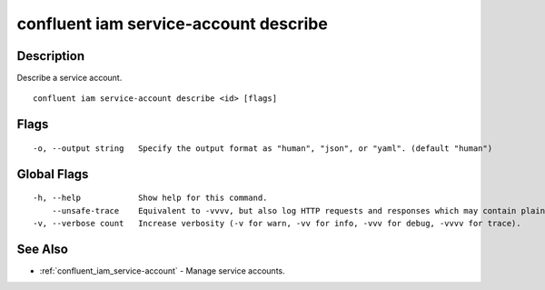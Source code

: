..
   WARNING: This documentation is auto-generated from the confluentinc/cli repository and should not be manually edited.

.. _confluent_iam_service-account_describe:

confluent iam service-account describe
--------------------------------------

Description
~~~~~~~~~~~

Describe a service account.

::

  confluent iam service-account describe <id> [flags]

Flags
~~~~~

::

  -o, --output string   Specify the output format as "human", "json", or "yaml". (default "human")

Global Flags
~~~~~~~~~~~~

::

  -h, --help            Show help for this command.
      --unsafe-trace    Equivalent to -vvvv, but also log HTTP requests and responses which may contain plaintext secrets.
  -v, --verbose count   Increase verbosity (-v for warn, -vv for info, -vvv for debug, -vvvv for trace).

See Also
~~~~~~~~

* :ref:`confluent_iam_service-account` - Manage service accounts.

